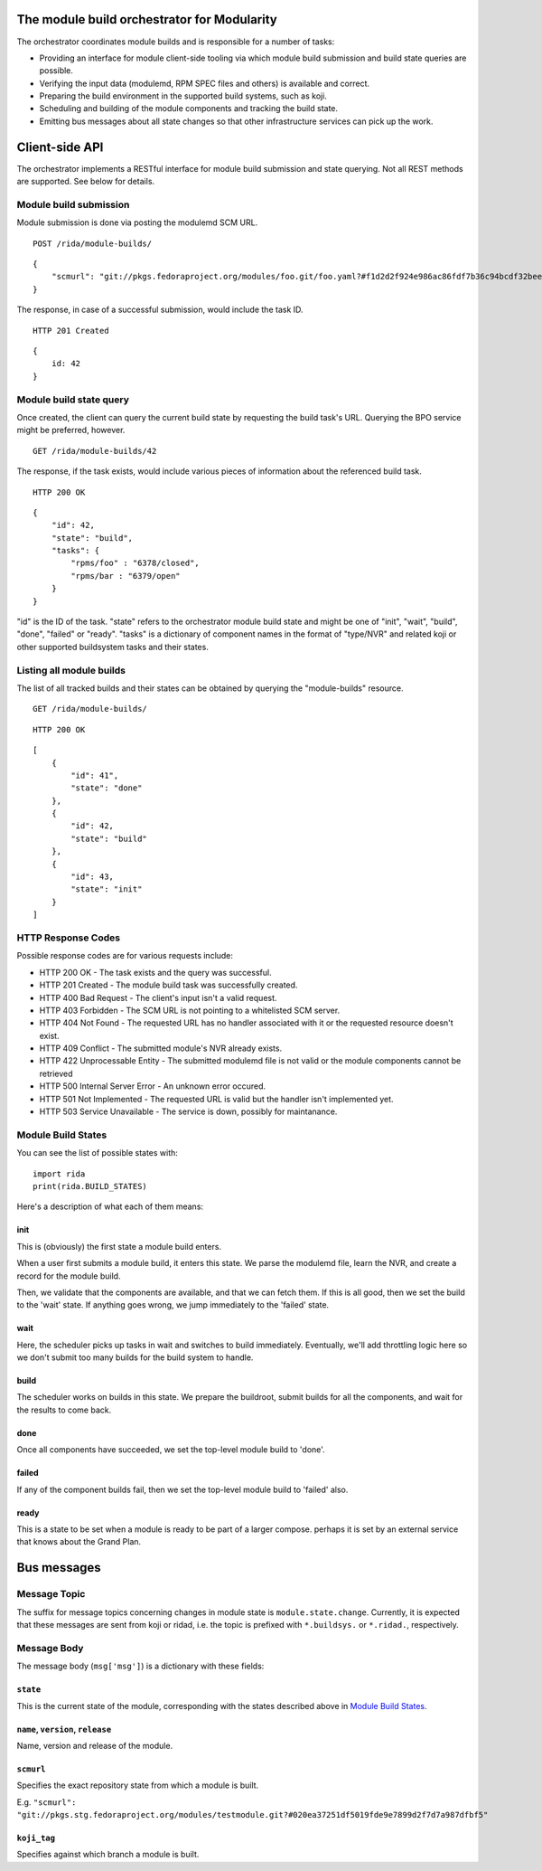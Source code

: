 The module build orchestrator for Modularity
============================================

The orchestrator coordinates module builds and is responsible for a number of
tasks:

- Providing an interface for module client-side tooling via which module build
  submission and build state queries are possible.
- Verifying the input data (modulemd, RPM SPEC files and others) is available
  and correct.
- Preparing the build environment in the supported build systems, such as koji.
- Scheduling and building of the module components and tracking the build
  state.
- Emitting bus messages about all state changes so that other infrastructure
  services can pick up the work.

Client-side API
===============

The orchestrator implements a RESTful interface for module build submission and
state querying.  Not all REST methods are supported.  See below for details.

Module build submission
-----------------------

Module submission is done via posting the modulemd SCM URL.

::

    POST /rida/module-builds/

::

    {
        "scmurl": "git://pkgs.fedoraproject.org/modules/foo.git/foo.yaml?#f1d2d2f924e986ac86fdf7b36c94bcdf32beec15
    }

The response, in case of a successful submission, would include the task ID.

::

    HTTP 201 Created

::

    {
        id: 42
    }

Module build state query
------------------------

Once created, the client can query the current build state by requesting the
build task's URL.  Querying the BPO service might be preferred, however.

::

    GET /rida/module-builds/42

The response, if the task exists, would include various pieces of information
about the referenced build task.

::

    HTTP 200 OK

::

    {
        "id": 42,
        "state": "build",
        "tasks": {
            "rpms/foo" : "6378/closed",
            "rpms/bar : "6379/open"
        }
    }

"id" is the ID of the task.  "state" refers to the orchestrator module
build state and might be one of "init", "wait", "build", "done", "failed" or
"ready".  "tasks" is a dictionary of component names in the format of
"type/NVR" and related koji or other supported buildsystem tasks and
their states.

Listing all module builds
-------------------------

The list of all tracked builds and their states can be obtained by querying the
"module-builds" resource.

::

    GET /rida/module-builds/

::

    HTTP 200 OK

::

    [
        {
            "id": 41",
            "state": "done"
        },
        {
            "id": 42,
            "state": "build"
        },
        {
            "id": 43,
            "state": "init"
        }
    ]


HTTP Response Codes
-------------------

Possible response codes are for various requests include:

- HTTP 200 OK - The task exists and the query was successful.
- HTTP 201 Created - The module build task was successfully created.
- HTTP 400 Bad Request - The client's input isn't a valid request.
- HTTP 403 Forbidden - The SCM URL is not pointing to a whitelisted SCM server.
- HTTP 404 Not Found - The requested URL has no handler associated with it or
  the requested resource doesn't exist.
- HTTP 409 Conflict - The submitted module's NVR already exists.
- HTTP 422 Unprocessable Entity - The submitted modulemd file is not valid or
  the module components cannot be retrieved
- HTTP 500 Internal Server Error - An unknown error occured.
- HTTP 501 Not Implemented - The requested URL is valid but the handler isn't
  implemented yet.
- HTTP 503 Service Unavailable - The service is down, possibly for maintanance.

_`Module Build States`
----------------------

You can see the list of possible states with::

    import rida
    print(rida.BUILD_STATES)

Here's a description of what each of them means:

init
~~~~

This is (obviously) the first state a module build enters.

When a user first submits a module build, it enters this state.  We parse the
modulemd file, learn the NVR, and create a record for the module build.

Then, we validate that the components are available, and that we can fetch
them.  If this is all good, then we set the build to the 'wait' state.  If
anything goes wrong, we jump immediately to the 'failed' state.

wait
~~~~

Here, the scheduler picks up tasks in wait and switches to build immediately.
Eventually, we'll add throttling logic here so we don't submit too many builds for the build system to handle.

build
~~~~~

The scheduler works on builds in this state.  We prepare the buildroot, submit
builds for all the components, and wait for the results to come back.

done
~~~~

Once all components have succeeded, we set the top-level module build to 'done'.

failed
~~~~~~

If any of the component builds fail, then we set the top-level module build to 'failed' also.

ready
~~~~~

This is a state to be set when a module is ready to be part of a
larger compose.  perhaps it is set by an external service that knows
about the Grand Plan.

Bus messages
============

Message Topic
-------------

The suffix for message topics concerning changes in module state is
``module.state.change``. Currently, it is expected that these messages are sent
from koji or ridad, i.e. the topic is prefixed with ``*.buildsys.`` or
``*.ridad.``, respectively.

Message Body
------------

The message body (``msg['msg']``) is a dictionary with these fields:

``state``
~~~~~~~~~

This is the current state of the module, corresponding with the states
described above in `Module Build States`_.

``name``, ``version``, ``release``
~~~~~~~~~~~~~~~~~~~~~~~~~~~~~~~~~~

Name, version and release of the module.

``scmurl``
~~~~~~~~~~

Specifies the exact repository state from which a module is built.

E.g. ``"scmurl": "git://pkgs.stg.fedoraproject.org/modules/testmodule.git?#020ea37251df5019fde9e7899d2f7d7a987dfbf5"``

``koji_tag``
~~~~~~~~~~~~

Specifies against which branch a module is built.

